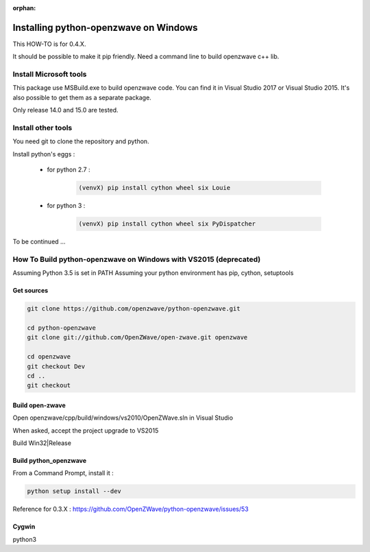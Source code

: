 :orphan:

======================================
Installing python-openzwave on Windows
======================================


This HOW-TO is for 0.4.X.

It should be possible to make it pip friendly. Need a command line to build openzwave c++ lib.

Install Microsoft tools
=======================

This package use MSBuild.exe to build openzwave code.
You can find it in Visual Studio 2017 or Visual Studio 2015.
It's also possible to get them as a separate package.

Only release 14.0 and 15.0 are tested.

Install other tools
===================

You need git to clone the repository and python.

Install python's eggs :

 - for python 2.7 :
  
    .. code-block:: bash
  
        (venvX) pip install cython wheel six Louie

 - for python 3 :
  
    .. code-block:: bash
  
        (venvX) pip install cython wheel six PyDispatcher


To be continued ...

How To Build python-openzwave on Windows with VS2015 (deprecated)
=================================================================

Assuming Python 3.5 is set in PATH
Assuming your python environment has pip, cython, setuptools


Get sources
-----------

.. code-block:: bash

    git clone https://github.com/openzwave/python-openzwave.git

    cd python-openzwave
    git clone git://github.com/OpenZWave/open-zwave.git openzwave

    cd openzwave
    git checkout Dev
    cd ..
    git checkout


Build open-zwave
----------------

Open openzwave/cpp/build/windows/vs2010/OpenZWave.sln in Visual Studio

When asked, accept the project upgrade to VS2015

Build Win32|Release


Build python_openzwave
----------------------

From a Command Prompt, install it :

.. code-block:: bash

    python setup install --dev

Reference for 0.3.X : https://github.com/OpenZWave/python-openzwave/issues/53

Cygwin
------
python3
